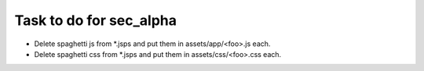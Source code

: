 Task to do for sec_alpha
========================

+ Delete spaghetti js from *.jsps and put them in assets/app/<foo>.js each.
+ Delete spaghetti css from *.jsps and put them in assets/css/<foo>.css each.
